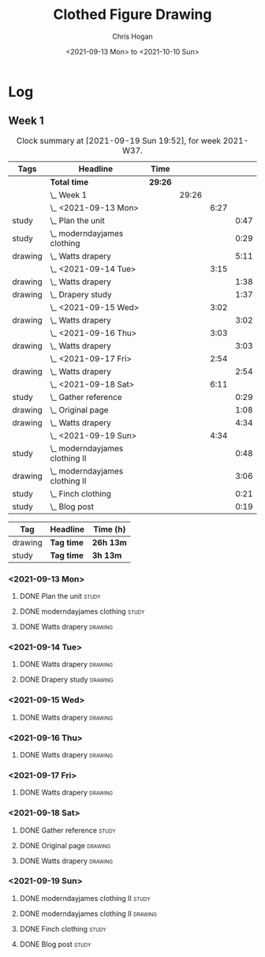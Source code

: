 #+TITLE: Clothed Figure Drawing
#+AUTHOR: Chris Hogan
#+DATE: <2021-09-13 Mon> to <2021-10-10 Sun>
#+STARTUP: nologdone

* Log
** Week 1
  #+BEGIN: clocktable :scope subtree :maxlevel 6 :block thisweek :tags t
  #+CAPTION: Clock summary at [2021-09-19 Sun 19:52], for week 2021-W37.
  | Tags    | Headline                           | Time    |       |      |      |
  |---------+------------------------------------+---------+-------+------+------|
  |         | *Total time*                       | *29:26* |       |      |      |
  |---------+------------------------------------+---------+-------+------+------|
  |         | \_  Week 1                         |         | 29:26 |      |      |
  |         | \_    <2021-09-13 Mon>             |         |       | 6:27 |      |
  | study   | \_      Plan the unit              |         |       |      | 0:47 |
  | study   | \_      moderndayjames clothing    |         |       |      | 0:29 |
  | drawing | \_      Watts drapery              |         |       |      | 5:11 |
  |         | \_    <2021-09-14 Tue>             |         |       | 3:15 |      |
  | drawing | \_      Watts drapery              |         |       |      | 1:38 |
  | drawing | \_      Drapery study              |         |       |      | 1:37 |
  |         | \_    <2021-09-15 Wed>             |         |       | 3:02 |      |
  | drawing | \_      Watts drapery              |         |       |      | 3:02 |
  |         | \_    <2021-09-16 Thu>             |         |       | 3:03 |      |
  | drawing | \_      Watts drapery              |         |       |      | 3:03 |
  |         | \_    <2021-09-17 Fri>             |         |       | 2:54 |      |
  | drawing | \_      Watts drapery              |         |       |      | 2:54 |
  |         | \_    <2021-09-18 Sat>             |         |       | 6:11 |      |
  | study   | \_      Gather reference           |         |       |      | 0:29 |
  | drawing | \_      Original page              |         |       |      | 1:08 |
  | drawing | \_      Watts drapery              |         |       |      | 4:34 |
  |         | \_    <2021-09-19 Sun>             |         |       | 4:34 |      |
  | study   | \_      moderndayjames clothing II |         |       |      | 0:48 |
  | drawing | \_      moderndayjames clothing II |         |       |      | 3:06 |
  | study   | \_      Finch clothing             |         |       |      | 0:21 |
  | study   | \_      Blog post                  |         |       |      | 0:19 |
  #+END:
 
  #+BEGIN: clocktable-by-tag :maxlevel 6 :match ("drawing" "study")
  | Tag     | Headline   | Time (h)  |
  |---------+------------+-----------|
  | drawing | *Tag time* | *26h 13m* |
  |---------+------------+-----------|
  | study   | *Tag time* | *3h 13m*  |
  
  #+END:
*** <2021-09-13 Mon>
**** DONE Plan the unit                                               :study:
     :LOGBOOK:
     CLOCK: [2021-09-13 Mon 08:41]--[2021-09-13 Mon 09:28] =>  0:47
     :END:
**** DONE moderndayjames clothing                                     :study:
     :LOGBOOK:
     CLOCK: [2021-09-13 Mon 09:28]--[2021-09-13 Mon 09:57] =>  0:29
     :END:
**** DONE Watts drapery                                             :drawing:
     :LOGBOOK:
     CLOCK: [2021-09-13 Mon 17:53]--[2021-09-13 Mon 19:51] =>  1:58
     CLOCK: [2021-09-13 Mon 14:05]--[2021-09-13 Mon 15:40] =>  1:35
     CLOCK: [2021-09-13 Mon 10:08]--[2021-09-13 Mon 11:46] =>  1:38
     :END:
*** <2021-09-14 Tue>
**** DONE Watts drapery                                             :drawing:
     :LOGBOOK:
     CLOCK: [2021-09-14 Tue 18:00]--[2021-09-14 Tue 19:38] =>  1:38
     :END:
**** DONE Drapery study                                             :drawing:
     :LOGBOOK:
     CLOCK: [2021-09-14 Tue 19:38]--[2021-09-14 Tue 21:15] =>  1:37
     :END:
*** <2021-09-15 Wed>
**** DONE Watts drapery                                             :drawing:
     :LOGBOOK:
     CLOCK: [2021-09-15 Wed 18:00]--[2021-09-15 Wed 21:02] =>  3:02
     :END:
*** <2021-09-16 Thu>
**** DONE Watts drapery :drawing: 
     :LOGBOOK:
     CLOCK: [2021-09-16 Thu 18:01]--[2021-09-16 Thu 21:04] =>  3:03
     :END:
*** <2021-09-17 Fri>
**** DONE Watts drapery                                             :drawing:
     :LOGBOOK:
     CLOCK: [2021-09-17 Fri 18:06]--[2021-09-17 Fri 21:00] =>  2:54
     :END:
*** <2021-09-18 Sat>
**** DONE Gather reference                                            :study:
     :LOGBOOK:
     CLOCK: [2021-09-18 Sat 10:07]--[2021-09-18 Sat 10:36] =>  0:29
     :END:
**** DONE Original page                                             :drawing:
     :LOGBOOK:
     CLOCK: [2021-09-18 Sat 10:36]--[2021-09-18 Sat 11:44] =>  1:08
     :END:
**** DONE Watts drapery                                             :drawing:
     :LOGBOOK:
     CLOCK: [2021-09-18 Sat 19:03]--[2021-09-18 Sat 20:36] =>  1:33
     CLOCK: [2021-09-18 Sat 13:30]--[2021-09-18 Sat 16:31] =>  3:01
     :END:
*** <2021-09-19 Sun>
**** DONE moderndayjames clothing II                                  :study:
     :LOGBOOK:
     CLOCK: [2021-09-19 Sun 09:12]--[2021-09-19 Sun 10:00] =>  0:48
     :END:
**** DONE moderndayjames clothing II                                :drawing:
     :LOGBOOK:
     CLOCK: [2021-09-19 Sun 18:21]--[2021-09-19 Sun 19:17] =>  0:56
     CLOCK: [2021-09-19 Sun 14:01]--[2021-09-19 Sun 14:59] =>  0:58
     CLOCK: [2021-09-19 Sun 10:00]--[2021-09-19 Sun 11:12] =>  1:12
     :END:
**** DONE Finch clothing                                              :study:
     :LOGBOOK:
     CLOCK: [2021-09-19 Sun 13:20]--[2021-09-19 Sun 13:41] =>  0:21
     :END:
**** DONE Blog post                                                   :study:
     :LOGBOOK:
     CLOCK: [2021-09-19 Sun 19:33]--[2021-09-19 Sun 19:52] =>  0:19
     :END:
